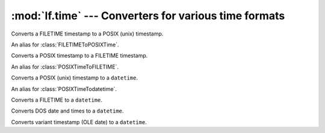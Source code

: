 :mod:`lf.time` --- Converters for various time formats
======================================================

.. module:: lf.time
   :synopsis: Converters for various time formats
.. moduleauthor:: Michael Murr <mmurr@codeforensics.net>


.. class:: FILETIMEToPOSIXTime

	Converts a FILETIME timestamp to a POSIX (unix) timestamp.

	.. classmethod:: from_int(timestamp)

		Converts a Microsoft Windows FILETIME timestamp to a POSIX timestamp.

		:type timestamp: ``int``
		:param timestamp: The FILETIME timestamp.

		:rtype: ``int``
		:returns: The time as a POSIX timestamp.

.. class:: FILETIMEToUnixtime

	An alias for :class:`FILETIMEToPOSIXTime`.

.. class:: POSIXTimeToFILETIME

	Converts a POSIX timestamp to a FILETIME timestamp.

	.. classmethod:: from_int(timestamp)

		Converts a POSIX timestamp to a Microsoft Windows FILETIME timestamp.

		:type timestamp: ``int``
		:param timestamp: The POSIX timestamp.

		:rtype: ``int``
		:returns: The time as a FILETIME timestamp.

.. class:: UnixTimeToFILETIME

	An alias for :class:`POSIXTimeToFILETIME`.

.. class:: POSIXTimeTodatetime

	Converts a POSIX (unix) timestamp to a ``datetime``.

	.. classmethod:: from_int(timestamp)

		Creates a ``datetime`` object from a POSIX (unix) timestamp.

		:type timestamp: ``int``
		:param timestamp: The timestamp as an integer.

		:rtype: ``datetime``
		:returns: The corresponding ``datetime`` object.

.. class:: UnixTimeTodatetime

	An alias for :class:`POSIXTimeTodatetime`.

.. class:: FILETIMETodatetime

	Converts a FILETIME to a ``datetime``.

	.. classmethod:: from_stream(stream, offset=None, byte_order=LITTLE_ENDIAN)

		Creates a ``datetime`` object from a stream.

		:type stream: :class:`~lf.dec.IStream`
		:param stream: A stream that contains the FILETIME structure.

		:type offset: ``int`` or ``None``
		:param offset: The start of the FILETIME structure in the stream.

		:type byte_order: constant
		:param byte_order: The byte order to use (from :mod:`lf.dtypes`)

		:raises ValueError: If the FILETIME structure is invalid.

		:rtype: ``datetime``
		:returns: The corresponding ``datetime`` object.

	.. classmethod:: from_ctype(ctype)

		Creates a ``datetime`` object from a ctype.

		:type ctype: :class:`~lf.win.ctypes.filetime_le` or
					 :class:`~lf.win.ctypes.filetime_be`
		:param ctype: A FILETIME object.

		:raises ValueError: If the FILETIME object is invalid.

		:rtype: ``datetime``
		:returns: The corresponding ``datetime`` object.

	.. classmethod:: from_int(timestamp)

		Converts a Microsoft FILETIME timestamp to a ``datetime`` object.

		:type timestamp: ``int``
		:param timestamp: The timestamp as a 64 bit integer.

		:raises ValueError: If :attr:`timestamp` is an invalid value.

		:rtype: ``datetime``
		:returns: The corresponding ``datetime`` object.

.. class:: DOSDateTimeTodatetime

	Converts DOS date and times to a ``datetime``.

	.. classmethod:: from_ints(dos_date=None, dos_time=None)

		Converts DOS date and time values to a ``datetime``.

		:type dos_date: ``int``
		:param dos_date: An MS-DOS date.

		:type dos_time: ``int``
		:param dos_time: An MS-DOS time.

		:raises ValueError: if both :attr:`dos_date` and :attr:`dos_time` are
							``None``.

		:rtype: ``datetime``
		:returns: The corresponding ``datetime`` object.

.. class:: VariantTimeTodatetime

	Converts variant timestamp (OLE date) to a ``datetime``.

	.. classmethod:: from_stream(stream, offset=None, byte_order=LITTLE_ENDIAN)

		Creates a ``datetime`` object from a stream.

		:type stream: :class:`~lf.dec.IStream`
		:param stream: A stream that contains the Variant timestamp.

		:type offset: ``int`` or ``None``
		:param offset: The start of the Variant timestamp in the stream.

		:type byte_order: constant
		:param byte_order: The byte order to use (from :mod:`lf.dtypes`)

		:raises ValueError: If the Variant timestamp is invalid.

		:rtype: ``datetime``
		:returns: The corresponding ``datetime`` object.

	.. classmethod:: from_float(timestamp)

		Converts a Variant timestamp to a ``datetime``.

		:type timestamp: float
		:param timestamp: The Variant timestamp.

		:raises ValueError: If :attr:`timestamp` is an invalid value.

		:rtype: ``datetime``
		:returns: The corresponding ``datetime`` object.
